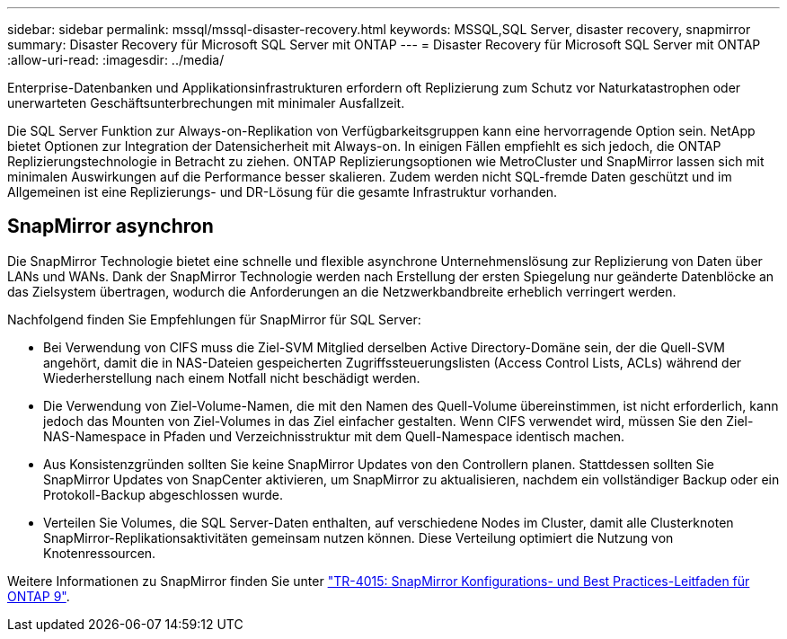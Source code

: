 ---
sidebar: sidebar 
permalink: mssql/mssql-disaster-recovery.html 
keywords: MSSQL,SQL Server, disaster recovery, snapmirror 
summary: Disaster Recovery für Microsoft SQL Server mit ONTAP 
---
= Disaster Recovery für Microsoft SQL Server mit ONTAP
:allow-uri-read: 
:imagesdir: ../media/


[role="lead"]
Enterprise-Datenbanken und Applikationsinfrastrukturen erfordern oft Replizierung zum Schutz vor Naturkatastrophen oder unerwarteten Geschäftsunterbrechungen mit minimaler Ausfallzeit.

Die SQL Server Funktion zur Always-on-Replikation von Verfügbarkeitsgruppen kann eine hervorragende Option sein. NetApp bietet Optionen zur Integration der Datensicherheit mit Always-on. In einigen Fällen empfiehlt es sich jedoch, die ONTAP Replizierungstechnologie in Betracht zu ziehen. ONTAP Replizierungsoptionen wie MetroCluster und SnapMirror lassen sich mit minimalen Auswirkungen auf die Performance besser skalieren. Zudem werden nicht SQL-fremde Daten geschützt und im Allgemeinen ist eine Replizierungs- und DR-Lösung für die gesamte Infrastruktur vorhanden.



== SnapMirror asynchron

Die SnapMirror Technologie bietet eine schnelle und flexible asynchrone Unternehmenslösung zur Replizierung von Daten über LANs und WANs. Dank der SnapMirror Technologie werden nach Erstellung der ersten Spiegelung nur geänderte Datenblöcke an das Zielsystem übertragen, wodurch die Anforderungen an die Netzwerkbandbreite erheblich verringert werden.

Nachfolgend finden Sie Empfehlungen für SnapMirror für SQL Server:

* Bei Verwendung von CIFS muss die Ziel-SVM Mitglied derselben Active Directory-Domäne sein, der die Quell-SVM angehört, damit die in NAS-Dateien gespeicherten Zugriffssteuerungslisten (Access Control Lists, ACLs) während der Wiederherstellung nach einem Notfall nicht beschädigt werden.
* Die Verwendung von Ziel-Volume-Namen, die mit den Namen des Quell-Volume übereinstimmen, ist nicht erforderlich, kann jedoch das Mounten von Ziel-Volumes in das Ziel einfacher gestalten. Wenn CIFS verwendet wird, müssen Sie den Ziel-NAS-Namespace in Pfaden und Verzeichnisstruktur mit dem Quell-Namespace identisch machen.
* Aus Konsistenzgründen sollten Sie keine SnapMirror Updates von den Controllern planen. Stattdessen sollten Sie SnapMirror Updates von SnapCenter aktivieren, um SnapMirror zu aktualisieren, nachdem ein vollständiger Backup oder ein Protokoll-Backup abgeschlossen wurde.
* Verteilen Sie Volumes, die SQL Server-Daten enthalten, auf verschiedene Nodes im Cluster, damit alle Clusterknoten SnapMirror-Replikationsaktivitäten gemeinsam nutzen können. Diese Verteilung optimiert die Nutzung von Knotenressourcen.


Weitere Informationen zu SnapMirror finden Sie unter link:https://www.netapp.com/us/media/tr-4015.pdf["TR-4015: SnapMirror Konfigurations- und Best Practices-Leitfaden für ONTAP 9"^].
